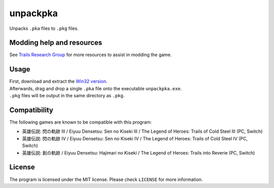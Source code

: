 unpackpka
=========

Unpacks ``.pka`` files to ``.pkg`` files.

Modding help and resources
--------------------------

See `Trails Research Group <https://github.com/Trails-Research-Group>`__
for more resources to assist in modding the game.

Usage
-----

| First, download and extract the `Win32
  version <https://github.com/uyjulian/unpackpka/releases/latest/download/unpackpka-win32.zip>`__.
| Afterwards, drag and drop a single ``.pka`` file onto the executable
  ``unpackpka.exe``.
| ``.pkg`` files will be output in the same directory as ``.pkg``.

Compatibility
-------------

| The following games are known to be compatible with this program:
* 英雄伝説: 閃の軌跡 III / Eiyuu Densetsu: Sen no Kiseki III / The
  Legend of Heroes: Trails of Cold Steel III (PC, Switch)
* 英雄伝説: 閃の軌跡 IV / Eiyuu Densetsu: Sen no Kiseki IV / The
  Legend of Heroes: Trails of Cold Steel IV (PC, Switch)
* 英雄伝説: 創の軌跡 / Eiyuu Densetsu: Hajimari no Kiseki / The
  Legend of Heroes: Trails into Reverie (PC, Switch)

License
-------

The program is licensed under the MIT license. Please check ``LICENSE``
for more information.
